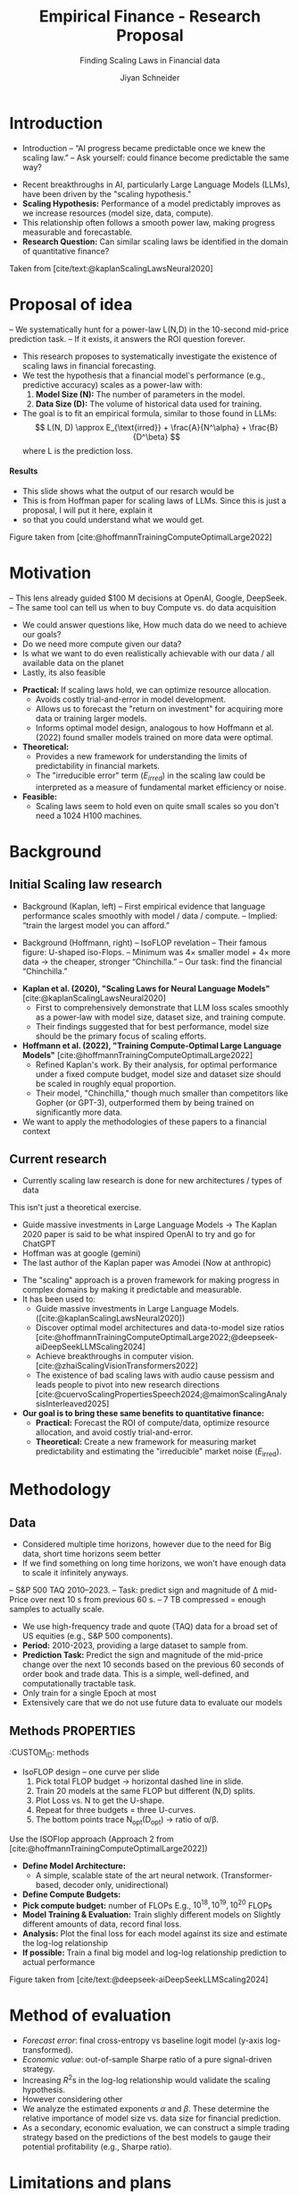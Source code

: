 #+title: Empirical Finance - Research Proposal
#+SUBTITLE: Finding Scaling Laws in Financial data
#+Bibliography: local-bib.bib
#+BEAMER_FRAME_LEVEL: 2
#+OPTIONS: H:4 toc:2 num:nil
#+EMAIL: jiyan.schneider@keio.jp
#+AUTHOR: Jiyan Schneider
#+OPTIONS: reveal_history:t reveal_fragmentinurl:t
#+OPTIONS: reveal_hash:nil

:REVEAL_PROPERTIES:
#+REVEAL_TITLE_SLIDE: <h1>%t</h1><br><h2>%s</h2><br><h4>%a</h4><br>Keio University, Graduate school of Economics
# #+REVEAL_ROOT: ./reveal.js/
#+REVEAL_ROOT: https://cdn.jsdelivr.net/npm/reveal.js
#+REVEAL_EXTRA_CSS: custom.css
#+REVEAL_THEME: serif
#+REVEAL_TRANS: linear
#+REVEAL_HLEVEL: 1
:END:

* Introduction
:PROPERTIES:
:CUSTOM_ID: introduction
:ID:       aef04778-f1c7-4525-93e7-623cb2b98d56
:END:
#+BEGIN_NOTES
- Introduction
  – “AI progress became predictable once we knew the scaling law.”
  – Ask yourself: could finance become predictable the same way?
#+END_NOTES
  - Recent breakthroughs in AI, particularly Large Language Models (LLMs), have been driven by the "scaling hypothesis."
  - **Scaling Hypothesis:** Performance of a model predictably improves as we increase resources (model size, data, compute).
  - This relationship often follows a smooth power law, making progress measurable and forecastable.
  - **Research Question:** Can similar scaling laws be identified in the domain of quantitative finance?

#+ATTR_HTML: :height 200px
[[file:assets/scaling_laws_improvement.jpg]]

Taken from [cite/text:@kaplanScalingLawsNeural2020]

* Proposal of idea
:PROPERTIES:
:CUSTOM_ID: Proposal of idea
:END:
#+BEGIN_NOTES
  – We systematically hunt for a power-law L(N,D) in the 10-second mid-price prediction task.
  – If it exists, it answers the ROI question forever.

#+END_NOTES
  - This research proposes to systematically investigate the existence of scaling laws in financial forecasting.
  - We test the hypothesis that a financial model's performance (e.g., predictive accuracy) scales as a power-law with:
    1. **Model Size (N):** The number of parameters in the model.
    2. **Data Size (D):** The volume of historical data used for training.
  - The goal is to fit an empirical formula, similar to those found in LLMs:
    \[ L(N, D) \approx E_{\text{irred}} + \frac{A}{N^\alpha} + \frac{B}{D^\beta} \]
    where L is the prediction loss.
**** Results
:PROPERTIES:
:CUSTOM_ID: results_expected
:ID:       8aec029f-348d-45b8-8b5f-3466658ea20a
:END:
#+BEGIN_NOTES
 - This slide shows what the output of our resarch would be
 - This is from Hoffman paper for scaling laws of LLMs. Since this is just a proposal, I will put it here, explain it
 - so that you could understand what we would get.
#+END_NOTES

[[file:assets/Learning predictions.jpg]]
Figure taken from [cite:@hoffmannTrainingComputeOptimalLarge2022]
* Motivation
:PROPERTIES:
:CUSTOM_ID: motivation
:ID:       2bc86fef-6214-4ecd-8a9f-99b4c5756e2c
:END:
#+BEGIN_NOTES
 – This lens already guided $100 M decisions at OpenAI, Google, DeepSeek.
 – The same tool can tell us when to buy Compute vs. do data acquisition
 - We could answer questions like, How much data do we need to achieve our goals?
 - Do we need more compute given our data?
 - Is what we want to do even realistically achievable with our data / all available data on the planet
 - Lastly, its also feasible
#+END_NOTES
  - **Practical:** If scaling laws hold, we can optimize resource allocation.
    - Avoids costly trial-and-error in model development.
    - Allows us to forecast the "return on investment" for acquiring more data or training larger models.
    - Informs optimal model design, analogous to how Hoffmann et al. (2022) found smaller models trained on more data were optimal.
  - **Theoretical:**
    - Provides a new framework for understanding the limits of predictability in financial markets.
    - The "irreducible error" term ($E_{irred}$) in the scaling law could be interpreted as a measure of fundamental market efficiency or noise.
  - **Feasible:**
    - Scaling laws seem to hold even on quite small scales so you don't need a 1024 H100 machines.
* Background
:PROPERTIES:
:CUSTOM_ID: background
:END:

** Initial Scaling law research
:PROPERTIES:
:CUSTOM_ID: initial_scaling_law_research
:END:
#+BEGIN_NOTES
- Background (Kaplan, left)
  – First empirical evidence that language performance scales smoothly with model / data / compute.
  – Implied: “train the largest model you can afford.”

- Background (Hoffmann, right) – IsoFLOP revelation
  – Their famous figure: U-shaped iso-Flops.
  – Minimum was 4× smaller model + 4× more data → the cheaper, stronger “Chinchilla.”
  – Our task: find the financial “Chinchilla.”
#+END_NOTES
  - **Kaplan et al. (2020), "Scaling Laws for Neural Language Models"** [cite:@kaplanScalingLawsNeural2020]
    - First to comprehensively demonstrate that LLM loss scales smoothly as a power-law with model size, dataset size, and training compute.
    - Their findings suggested that for best performance, model size should be the primary focus of scaling efforts.
  - **Hoffmann et al. (2022), "Training Compute-Optimal Large Language Models"** [cite:@hoffmannTrainingComputeOptimalLarge2022]
    - Refined Kaplan's work. By their analysis, for optimal performance under a fixed compute budget, model size and dataset size should be scaled in roughly equal proportion.
    - Their model, "Chinchilla," though much smaller than competitors like Gopher (or GPT-3), outperformed them by being trained on significantly more data.
  - We want to apply the methodologies of these papers to a financial context
** Current research
:PROPERTIES:
:CUSTOM_ID: current-research
:END:
#+BEGIN_NOTES
 - Currently scaling law research is done for new architectures / types of data
This isn't just a theoretical exercise.
 - Guide massive investments in Large Language Models -> The Kaplan 2020 paper is said to be what inspired OpenAI to try and go for ChatGPT
 - Hoffman was at google (gemini)
 - The last author of the Kaplan paper was Amodei (Now at anthropic)
#+END_NOTES
   - The "scaling" approach is a proven framework for making progress in complex domains by making it predictable and measurable.
   - It has been used to:
     - Guide massive investments in Large Language Models. ([cite:@kaplanScalingLawsNeural2020])
     - Discover optimal model architectures and data-to-model size ratios [cite:@hoffmannTrainingComputeOptimalLarge2022;@deepseek-aiDeepSeekLLMScaling2024]
     - Achieve breakthroughs in computer vision. [cite:@zhaiScalingVisionTransformers2022]
     - The existence of bad scaling laws with audio cause pessism and leads people to pivot into new research directions [cite:@cuervoScalingPropertiesSpeech2024;@maimonScalingAnalysisInterleaved2025]

   - **Our goal is to bring these same benefits to quantitative finance:**
     - **Practical:** Forecast the ROI of compute/data, optimize resource allocation, and avoid costly trial-and-error.
     - **Theoretical:** Create a new framework for measuring market predictability and estimating the "irreducible" market noise ($E_{\text{irred}}$).

* Methodology
:PROPERTIES:
:CUSTOM_ID: methodology
:END:

** Data
:PROPERTIES:
:CUSTOM_ID: data
:END:
#+BEGIN_NOTES
  - Considered multiple time horizons, however due to the need for Big data, short time horizons seem better
  - If we find something on long time horizons, we won't have enough data to scale it infinitely anyways.
  – S&P 500 TAQ 2010–2023.
  – Task: predict sign and magnitude of ∆ mid-Price over next 10 s from previous 60 s.
  – 7 TB compressed = enough samples to actually scale.
#+END_NOTES
  - We use high-frequency trade and quote (TAQ) data for a broad set of US equities (e.g., S&P 500 components).
  - **Period:** 2010-2023, providing a large dataset to sample from.
  - **Prediction Task:** Predict the sign and magnitude of the mid-price change over the next 10 seconds based on the previous 60 seconds of order book and trade data. This is a simple, well-defined, and computationally tractable task.
  - Only train for a single Epoch at most
  - Extensively care that we do not use future data to evaluate our models
** Methods :PROPERTIES:
:CUSTOM_ID: methods
:END:
#+BEGIN_NOTES
- IsoFLOP design – one curve per slide
  1. Pick total FLOP budget   → horizontal dashed line in slide.
  2. Train 20 models at the same FLOP but different (N,D) splits.
  3. Plot Loss vs. N to get the U-shape.
  4. Repeat for three budgets = three U-curves.
  5. The bottom points trace N_opt(D_opt) → ratio of α/β.
#+END_NOTES

#+begin_leftcol
Use the ISOFlop approach (Approach 2 from [cite:@hoffmannTrainingComputeOptimalLarge2022])
   - **Define Model Architecture:**
     - A simple, scalable state of the art neural network. (Transformer-based, decoder only, unidirectional)
   - **Define Compute Budgets:**
   - **Pick compute budget:** number of FLOPs  E.g., \( 10^{18}, 10^{19}, 10^{20 } \) FLOPs
   - **Model Training & Evaluation:** Train slighly different models on Slightly different amounts of data, record final loss.
   - **Analysis:** Plot the final loss for each model against its size and estimate the log-log relationship
   - **If possible:** Train a final big model and log-log relationship prediction to actual performance
#+end_leftcol

*** Transformer mdoel
#+BEGIN_NOTES
- Studied a lot
- In finance as well
- Felt low risk
- Easily can adapt width and height parameters
#+END_NOTES

#+ATTR_HTML: :center :height 460px
[[file:assets/transformer_arch.jpg]]

Figure taken from [cite/text:@vaswani17_atten_is_all_you_need]

*** Isoflop Curve
#+BEGIN_NOTES
 - After the experiment is done I want to plot the isocurves like this.
#+END_NOTES

:PROPERTIES:
:ID:       43c3d472-8232-4a30-b041-eb5ec8d62344
:END:
[[file:assets/isoflop.jpg]]
Figure taken from [cite/text:@deepseek-aiDeepSeekLLMScaling2024]

* Method of evaluation
:PROPERTIES:
:CUSTOM_ID: methods-of-evaluatoin
:END:
  - /Forecast error/: final cross-entropy vs baseline logit model (y-axis log-transformed).
  - /Economic value/: out-of-sample Sharpe ratio of a pure signal-driven strategy.
  - Increasing \( R^{2} \)s in the log-log relationship would validate the scaling hypothesis.
  - However considering other
  - We analyze the estimated exponents \( \alpha \) and \( \beta \). These determine the relative importance of model size vs. data size for financial prediction.
  - As a secondary, economic evaluation, we can construct a simple trading strategy based on the predictions of the best models to gauge their potential profitability (e.g., Sharpe ratio).
* Limitations and plans
:PROPERTIES:
:CUSTOM_ID: limitations
:END:
#+BEGIN_NOTES
#+END_NOTES
  - **Computational Cost:** Training a large grid of models is resource-intensive.
    - **Plan:** Start with a smaller-scale pilot study. Utilize university high-performance computing (HPC) resources or cloud credits.
  - **Evalution Criteria:** Is our current criteria \( R^{2} \) actually amenable for these scaling laws?
  - **Data Non-stationarity:** Financial markets evolve, which may complicate the scaling relationship.
  - **Generalizability:** Results might be specific to our chosen task, data, or model architecture.
    - **Plan:** If time permits, test a secondary task (e.g., volatility prediction) or a different model family (e.g., an LSTM).

* Bibliography
:PROPERTIES:
:CUSTOM_ID: bibliography
:END:
#+CITE_EXPORT: csl chicago-author-date-without-url.csl
#+print_bibliography:

